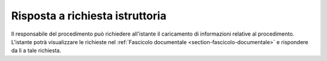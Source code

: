 Risposta a richiesta istruttoria
================================

Il responsabile del procedimento può richiedere all'istante il caricamento di informazioni relative al procedimento.
L'istante potrà visualizzare le richieste nel :ref:`Fascicolo documentale <section-fascicolo-documentale>` e rispondere da lì a tale richiesta. 